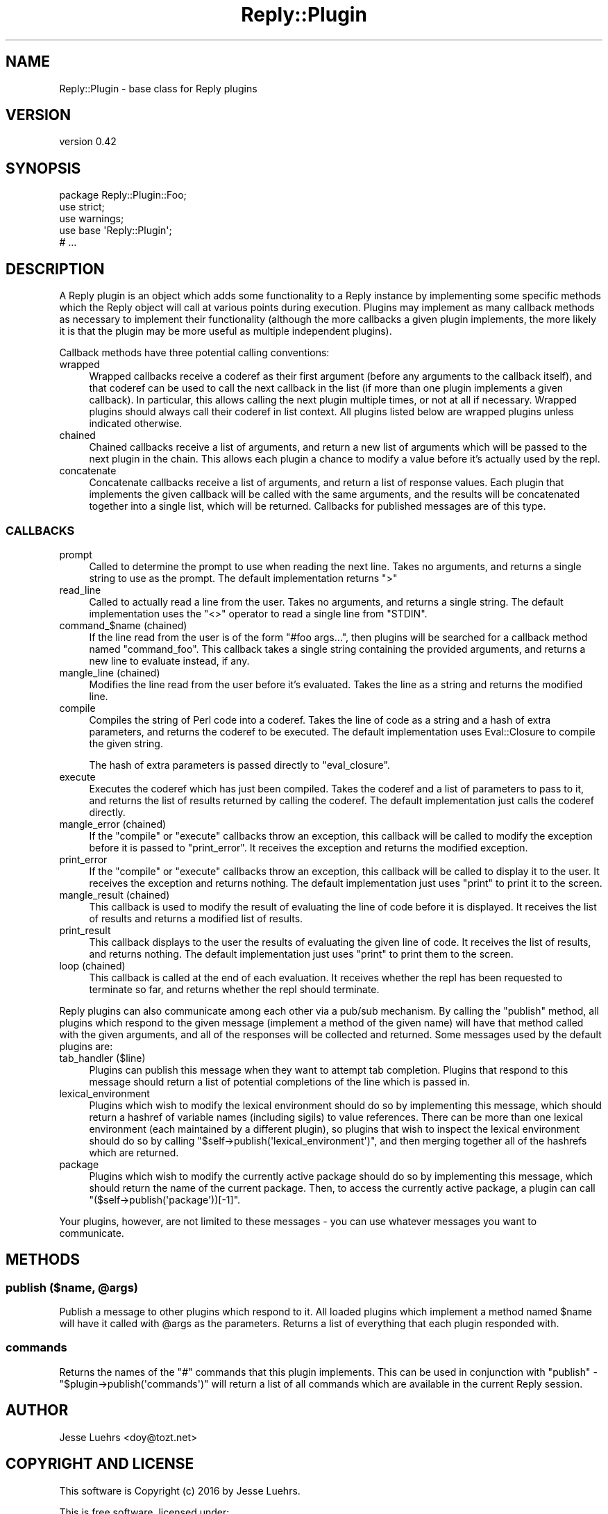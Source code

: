 .\" Automatically generated by Pod::Man 4.14 (Pod::Simple 3.40)
.\"
.\" Standard preamble:
.\" ========================================================================
.de Sp \" Vertical space (when we can't use .PP)
.if t .sp .5v
.if n .sp
..
.de Vb \" Begin verbatim text
.ft CW
.nf
.ne \\$1
..
.de Ve \" End verbatim text
.ft R
.fi
..
.\" Set up some character translations and predefined strings.  \*(-- will
.\" give an unbreakable dash, \*(PI will give pi, \*(L" will give a left
.\" double quote, and \*(R" will give a right double quote.  \*(C+ will
.\" give a nicer C++.  Capital omega is used to do unbreakable dashes and
.\" therefore won't be available.  \*(C` and \*(C' expand to `' in nroff,
.\" nothing in troff, for use with C<>.
.tr \(*W-
.ds C+ C\v'-.1v'\h'-1p'\s-2+\h'-1p'+\s0\v'.1v'\h'-1p'
.ie n \{\
.    ds -- \(*W-
.    ds PI pi
.    if (\n(.H=4u)&(1m=24u) .ds -- \(*W\h'-12u'\(*W\h'-12u'-\" diablo 10 pitch
.    if (\n(.H=4u)&(1m=20u) .ds -- \(*W\h'-12u'\(*W\h'-8u'-\"  diablo 12 pitch
.    ds L" ""
.    ds R" ""
.    ds C` ""
.    ds C' ""
'br\}
.el\{\
.    ds -- \|\(em\|
.    ds PI \(*p
.    ds L" ``
.    ds R" ''
.    ds C`
.    ds C'
'br\}
.\"
.\" Escape single quotes in literal strings from groff's Unicode transform.
.ie \n(.g .ds Aq \(aq
.el       .ds Aq '
.\"
.\" If the F register is >0, we'll generate index entries on stderr for
.\" titles (.TH), headers (.SH), subsections (.SS), items (.Ip), and index
.\" entries marked with X<> in POD.  Of course, you'll have to process the
.\" output yourself in some meaningful fashion.
.\"
.\" Avoid warning from groff about undefined register 'F'.
.de IX
..
.nr rF 0
.if \n(.g .if rF .nr rF 1
.if (\n(rF:(\n(.g==0)) \{\
.    if \nF \{\
.        de IX
.        tm Index:\\$1\t\\n%\t"\\$2"
..
.        if !\nF==2 \{\
.            nr % 0
.            nr F 2
.        \}
.    \}
.\}
.rr rF
.\" ========================================================================
.\"
.IX Title "Reply::Plugin 3"
.TH Reply::Plugin 3 "2016-08-24" "perl v5.32.0" "User Contributed Perl Documentation"
.\" For nroff, turn off justification.  Always turn off hyphenation; it makes
.\" way too many mistakes in technical documents.
.if n .ad l
.nh
.SH "NAME"
Reply::Plugin \- base class for Reply plugins
.SH "VERSION"
.IX Header "VERSION"
version 0.42
.SH "SYNOPSIS"
.IX Header "SYNOPSIS"
.Vb 3
\&  package Reply::Plugin::Foo;
\&  use strict;
\&  use warnings;
\&
\&  use base \*(AqReply::Plugin\*(Aq;
\&
\&  # ...
.Ve
.SH "DESCRIPTION"
.IX Header "DESCRIPTION"
A Reply plugin is an object which adds some functionality to a Reply
instance by implementing some specific methods which the Reply object will call
at various points during execution. Plugins may implement as many callback
methods as necessary to implement their functionality (although the more
callbacks a given plugin implements, the more likely it is that the plugin may
be more useful as multiple independent plugins).
.PP
Callback methods have three potential calling conventions:
.IP "wrapped" 4
.IX Item "wrapped"
Wrapped callbacks receive a coderef as their first argument (before any
arguments to the callback itself), and that coderef can be used to call the
next callback in the list (if more than one plugin implements a given
callback). In particular, this allows calling the next plugin multiple times,
or not at all if necessary. Wrapped plugins should always call their coderef in
list context. All plugins listed below are wrapped plugins unless indicated
otherwise.
.IP "chained" 4
.IX Item "chained"
Chained callbacks receive a list of arguments, and return a new list of
arguments which will be passed to the next plugin in the chain. This allows
each plugin a chance to modify a value before it's actually used by the repl.
.IP "concatenate" 4
.IX Item "concatenate"
Concatenate callbacks receive a list of arguments, and return a list of
response values. Each plugin that implements the given callback will be called
with the same arguments, and the results will be concatenated together into a
single list, which will be returned. Callbacks for published messages are of
this type.
.SS "\s-1CALLBACKS\s0"
.IX Subsection "CALLBACKS"
.IP "prompt" 4
.IX Item "prompt"
Called to determine the prompt to use when reading the next line. Takes no
arguments, and returns a single string to use as the prompt. The default
implementation returns \f(CW">"\fR
.IP "read_line" 4
.IX Item "read_line"
Called to actually read a line from the user. Takes no arguments, and returns a
single string. The default implementation uses the \f(CW\*(C`<>\*(C'\fR operator to read a
single line from \f(CW\*(C`STDIN\*(C'\fR.
.ie n .IP "command_$name (chained)" 4
.el .IP "command_\f(CW$name\fR (chained)" 4
.IX Item "command_$name (chained)"
If the line read from the user is of the form \f(CW"#foo args..."\fR, then plugins
will be searched for a callback method named \f(CW\*(C`command_foo\*(C'\fR. This callback
takes a single string containing the provided arguments, and returns a new line
to evaluate instead, if any.
.IP "mangle_line (chained)" 4
.IX Item "mangle_line (chained)"
Modifies the line read from the user before it's evaluated. Takes the line as a
string and returns the modified line.
.IP "compile" 4
.IX Item "compile"
Compiles the string of Perl code into a coderef. Takes the line of code as a
string and a hash of extra parameters, and returns the coderef to be executed.
The default implementation uses Eval::Closure to compile the given string.
.Sp
The hash of extra parameters is passed directly to \f(CW\*(C`eval_closure\*(C'\fR.
.IP "execute" 4
.IX Item "execute"
Executes the coderef which has just been compiled. Takes the coderef and a list
of parameters to pass to it, and returns the list of results returned by
calling the coderef. The default implementation just calls the coderef
directly.
.IP "mangle_error (chained)" 4
.IX Item "mangle_error (chained)"
If the \f(CW\*(C`compile\*(C'\fR or \f(CW\*(C`execute\*(C'\fR callbacks throw an exception, this callback
will be called to modify the exception before it is passed to \f(CW\*(C`print_error\*(C'\fR.
It receives the exception and returns the modified exception.
.IP "print_error" 4
.IX Item "print_error"
If the \f(CW\*(C`compile\*(C'\fR or \f(CW\*(C`execute\*(C'\fR callbacks throw an exception, this callback
will be called to display it to the user. It receives the exception and returns
nothing. The default implementation just uses \f(CW\*(C`print\*(C'\fR to print it to the
screen.
.IP "mangle_result (chained)" 4
.IX Item "mangle_result (chained)"
This callback is used to modify the result of evaluating the line of code
before it is displayed. It receives the list of results and returns a modified
list of results.
.IP "print_result" 4
.IX Item "print_result"
This callback displays to the user the results of evaluating the given line of
code. It receives the list of results, and returns nothing. The default
implementation just uses \f(CW\*(C`print\*(C'\fR to print them to the screen.
.IP "loop (chained)" 4
.IX Item "loop (chained)"
This callback is called at the end of each evaluation. It receives whether the
repl has been requested to terminate so far, and returns whether the repl
should terminate.
.PP
Reply plugins can also communicate among each other via a pub/sub mechanism. By
calling the \f(CW\*(C`publish\*(C'\fR method, all plugins which respond to the given message
(implement a method of the given name) will have that method called with the
given arguments, and all of the responses will be collected and returned. Some
messages used by the default plugins are:
.IP "tab_handler ($line)" 4
.IX Item "tab_handler ($line)"
Plugins can publish this message when they want to attempt tab completion.
Plugins that respond to this message should return a list of potential
completions of the line which is passed in.
.IP "lexical_environment" 4
.IX Item "lexical_environment"
Plugins which wish to modify the lexical environment should do so by
implementing this message, which should return a hashref of variable names
(including sigils) to value references. There can be more than one lexical
environment (each maintained by a different plugin), so plugins that wish to
inspect the lexical environment should do so by calling
\&\f(CW\*(C`$self\->publish(\*(Aqlexical_environment\*(Aq)\*(C'\fR, and then merging together all of
the hashrefs which are returned.
.IP "package" 4
.IX Item "package"
Plugins which wish to modify the currently active package should do so by
implementing this message, which should return the name of the current package.
Then, to access the currently active package, a plugin can call
\&\f(CW\*(C`($self\->publish(\*(Aqpackage\*(Aq))[\-1]\*(C'\fR.
.PP
Your plugins, however, are not limited to these messages \- you can use whatever
messages you want to communicate.
.SH "METHODS"
.IX Header "METHODS"
.ie n .SS "publish ($name, @args)"
.el .SS "publish ($name, \f(CW@args\fP)"
.IX Subsection "publish ($name, @args)"
Publish a message to other plugins which respond to it. All loaded plugins
which implement a method named \f(CW$name\fR will have it called with \f(CW@args\fR as
the parameters. Returns a list of everything that each plugin responded with.
.SS "commands"
.IX Subsection "commands"
Returns the names of the \f(CW\*(C`#\*(C'\fR commands that this plugin implements. This can
be used in conjunction with \f(CW\*(C`publish\*(C'\fR \- \f(CW\*(C`$plugin\->publish(\*(Aqcommands\*(Aq)\*(C'\fR
will return a list of all commands which are available in the current Reply
session.
.SH "AUTHOR"
.IX Header "AUTHOR"
Jesse Luehrs <doy@tozt.net>
.SH "COPYRIGHT AND LICENSE"
.IX Header "COPYRIGHT AND LICENSE"
This software is Copyright (c) 2016 by Jesse Luehrs.
.PP
This is free software, licensed under:
.PP
.Vb 1
\&  The MIT (X11) License
.Ve

